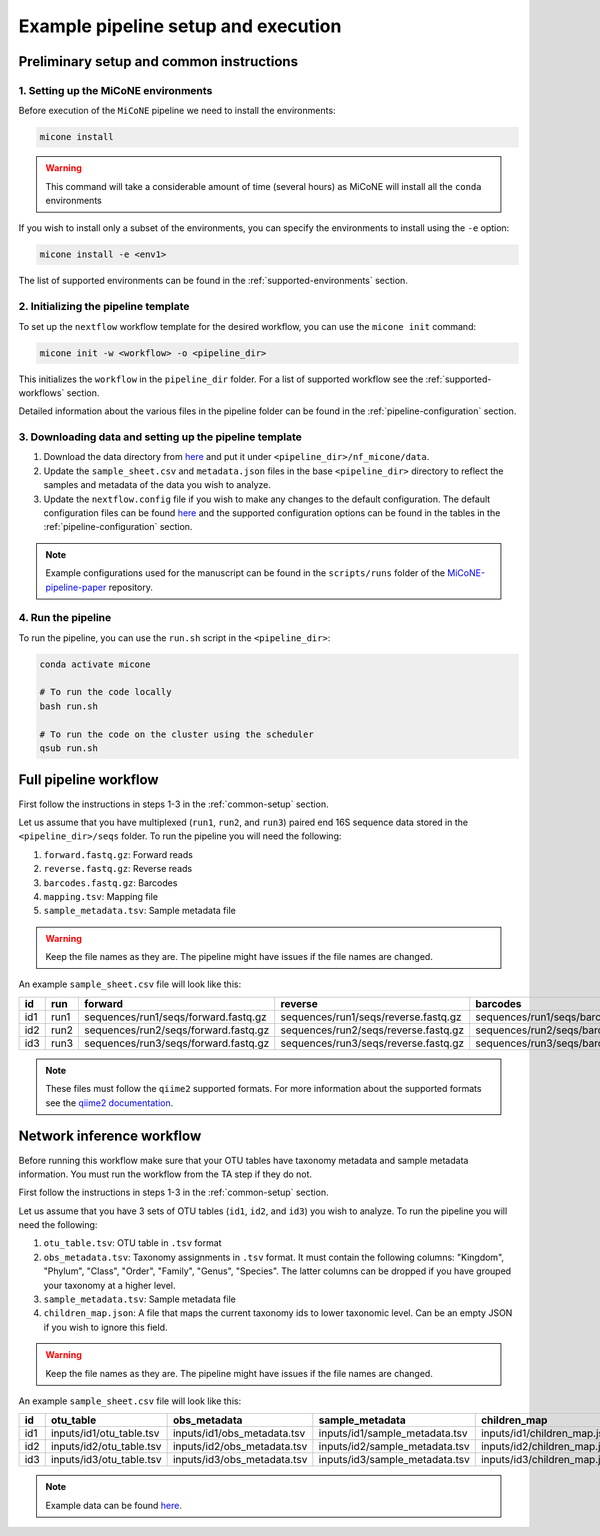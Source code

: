 =====================================
Example pipeline setup and execution
=====================================

.. _common-setup:

Preliminary setup and common instructions
-----------------------------------------

1. Setting up the MiCoNE environments
~~~~~~~~~~~~~~~~~~~~~~~~~~~~~~~~~~~~~~

Before execution of the ``MiCoNE`` pipeline we need to install the environments:

.. code:: sh

    micone install

.. warning:: This command will take a considerable amount of time (several hours) as MiCoNE will install all the ``conda`` environments

If you wish to install only a subset of the environments, you can specify the environments to install using the ``-e`` option:

.. code:: sh

    micone install -e <env1>

The list of supported environments can be found in the :ref:`supported-environments` section.


2. Initializing the pipeline template
~~~~~~~~~~~~~~~~~~~~~~~~~~~~~~~~~~~~~~

To set up the ``nextflow`` workflow template for the desired workflow, you can use the ``micone init`` command:

.. code:: sh

    micone init -w <workflow> -o <pipeline_dir>

This initializes the ``workflow`` in the ``pipeline_dir`` folder. For a list of supported workflow see the :ref:`supported-workflows` section.

Detailed information about the various files in the pipeline folder can be found in the :ref:`pipeline-configuration` section.


3. Downloading data and setting up the pipeline template
~~~~~~~~~~~~~~~~~~~~~~~~~~~~~~~~~~~~~~~~~~~~~~~~~~~~~~~~

1. Download the data directory from `here <https://zenodo.org/record/7051556/files/data.zip?download=1>`__ and put it under ``<pipeline_dir>/nf_micone/data``.
2. Update the ``sample_sheet.csv`` and ``metadata.json`` files in the base ``<pipeline_dir>`` directory to reflect the samples and metadata of the data you wish to analyze.
3. Update the ``nextflow.config`` file if you wish to make any changes to the default configuration. The default configuration files can be found `here <https://github.com/segrelab/MiCoNE/tree/master/micone/pipelines/configs>`__ and the supported configuration options can be found in the tables in the :ref:`pipeline-configuration` section.

.. note:: Example configurations used for the manuscript can be found in the ``scripts/runs`` folder of the `MiCoNE-pipeline-paper <https://github.com/segrelab/MiCoNE-pipeline-paper/tree/master/scripts/runs>`__ repository.


4. Run the pipeline
~~~~~~~~~~~~~~~~~~~~

To run the pipeline, you can use the ``run.sh`` script in the ``<pipeline_dir>``:

.. code:: sh

    conda activate micone

    # To run the code locally
    bash run.sh

    # To run the code on the cluster using the scheduler
    qsub run.sh

Full pipeline workflow
----------------------

First follow the instructions in steps 1-3 in the :ref:`common-setup` section.

Let us assume that you have multiplexed (``run1``, ``run2``, and ``run3``) paired end 16S sequence data stored in the ``<pipeline_dir>/seqs`` folder. To run the pipeline you will need the following:

1. ``forward.fastq.gz``: Forward reads
2. ``reverse.fastq.gz``: Reverse reads
3. ``barcodes.fastq.gz``: Barcodes
4. ``mapping.tsv``: Mapping file
5. ``sample_metadata.tsv``: Sample metadata file

.. warning:: Keep the file names as they are. The pipeline might have issues if the file names are changed.

An example ``sample_sheet.csv`` file will look like this:

+-----+------+--------------------------------------+--------------------------------------+---------------------------------------+----------------------------+------------------------------------+
| id  | run  | forward                              | reverse                              | barcodes                              | mapping                    | sample_metadata                    |
+=====+======+======================================+======================================+=======================================+============================+====================================+
| id1 | run1 | sequences/run1/seqs/forward.fastq.gz | sequences/run1/seqs/reverse.fastq.gz | sequences/run1/seqs/barcodes.fastq.gz | sequences/run1/mapping.tsv | sequences/run1/sample_metadata.tsv |
+-----+------+--------------------------------------+--------------------------------------+---------------------------------------+----------------------------+------------------------------------+
| id2 | run2 | sequences/run2/seqs/forward.fastq.gz | sequences/run2/seqs/reverse.fastq.gz | sequences/run2/seqs/barcodes.fastq.gz | sequences/run2/mapping.tsv | sequences/run2/sample_metadata.tsv |
+-----+------+--------------------------------------+--------------------------------------+---------------------------------------+----------------------------+------------------------------------+
| id3 | run3 | sequences/run3/seqs/forward.fastq.gz | sequences/run3/seqs/reverse.fastq.gz | sequences/run3/seqs/barcodes.fastq.gz | sequences/run3/mapping.tsv | sequences/run3/sample_metadata.tsv |
+-----+------+--------------------------------------+--------------------------------------+---------------------------------------+----------------------------+------------------------------------+

.. note:: These files must follow the ``qiime2`` supported formats. For more information about the supported formats see the `qiime2 documentation <https://docs.qiime2.org/2023.7/tutorials/importing/>`__.


Network inference workflow
---------------------------

Before running this workflow make sure that your OTU tables have taxonomy metadata and sample metadata information.
You must run the workflow from the TA step if they do not.

First follow the instructions in steps 1-3 in the :ref:`common-setup` section.

Let us assume that you have 3 sets of OTU tables (``id1``, ``id2``, and ``id3``) you wish to analyze. To run the pipeline you will need the following:

1. ``otu_table.tsv``: OTU table in ``.tsv`` format
2. ``obs_metadata.tsv``: Taxonomy assignments  in ``.tsv`` format. It must contain the following columns: "Kingdom", "Phylum", "Class", "Order", "Family", "Genus", "Species". The latter columns can be dropped if you have grouped your taxonomy at a higher level.
3. ``sample_metadata.tsv``: Sample metadata file
4. ``children_map.json``: A file that maps the current taxonomy ids to lower taxonomic level. Can be an empty JSON if you wish to ignore this field.

.. warning:: Keep the file names as they are. The pipeline might have issues if the file names are changed.

An example ``sample_sheet.csv`` file will look like this:

+-----+--------------------------+-----------------------------+--------------------------------+------------------------------+
| id  | otu_table                | obs_metadata                | sample_metadata                | children_map                 |
+=====+==========================+=============================+================================+==============================+
| id1 | inputs/id1/otu_table.tsv | inputs/id1/obs_metadata.tsv | inputs/id1/sample_metadata.tsv | inputs/id1/children_map.json |
+-----+--------------------------+-----------------------------+--------------------------------+------------------------------+
| id2 | inputs/id2/otu_table.tsv | inputs/id2/obs_metadata.tsv | inputs/id2/sample_metadata.tsv | inputs/id2/children_map.json |
+-----+--------------------------+-----------------------------+--------------------------------+------------------------------+
| id3 | inputs/id3/otu_table.tsv | inputs/id3/obs_metadata.tsv | inputs/id3/sample_metadata.tsv | inputs/id3/children_map.json |
+-----+--------------------------+-----------------------------+--------------------------------+------------------------------+


.. note:: Example data can be found `here <https://github.com/segrelab/MiCoNE-synthetic-data/tree/main/data>`__.

